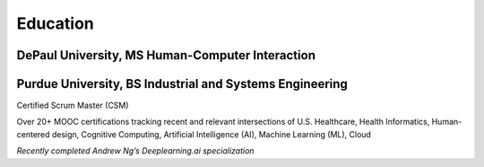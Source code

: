 .. _education:

Education
=========

DePaul University, MS Human-Computer Interaction 
------------------------------------------------

Purdue University, BS Industrial and Systems Engineering 
--------------------------------------------------------

Certified Scrum Master (CSM)

Over 20+ MOOC certifications tracking recent and relevant intersections of U.S. Healthcare, Health Informatics, Human-centered design, Cognitive Computing, Artificial Intelligence (AI), Machine Learning (ML), Cloud

*Recently completed Andrew Ng’s Deeplearning.ai specialization*
